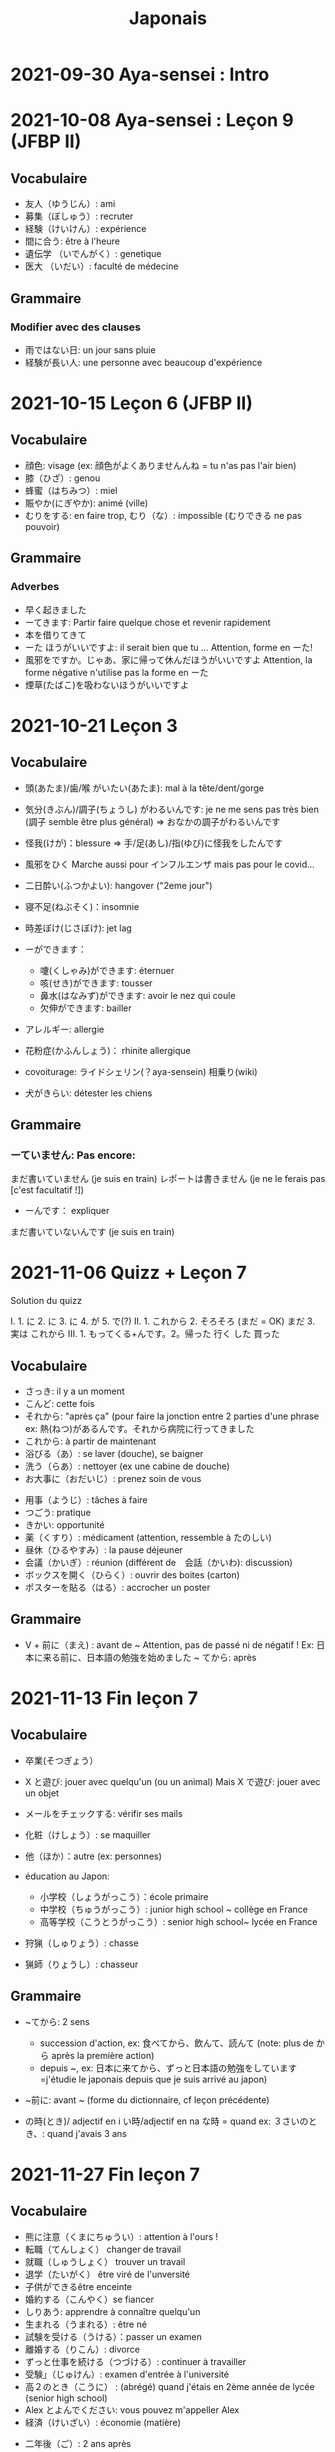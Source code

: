 #+title: Japonais
#+filetags: japanese
#+options: toc:nil
* 2021-09-30 Aya-sensei : Intro
* 2021-10-08 Aya-sensei : Leçon 9 (JFBP II)
  :PROPERTIES:
  :CUSTOM_ID: aya-sensei-leçon-9-jfbp-ii
  :END:

** Vocabulaire
   :PROPERTIES:
   :CUSTOM_ID: vocabulaire
   :END:

- 友人（ゆうじん）: ami
- 募集（ぼしゅう）: recruter
- 経験（けいけん）: expérience
- 間に合う: être à l'heure
- 遺伝学 （いでんがく）: genetique
- 医大 （いだい）: faculté de médecine

** Grammaire
   :PROPERTIES:
   :CUSTOM_ID: grammaire
   :END:

*** Modifier avec des clauses
    :PROPERTIES:
    :CUSTOM_ID: modifier-avec-des-clauses
    :END:

- 雨ではない日: un jour sans pluie
- 経験が長い人: une personne avec beaucoup d'expérience

* 2021-10-15 Leçon 6 (JFBP II)
  :PROPERTIES:
  :CUSTOM_ID: leçon-6-jfbp-ii
  :END:

** Vocabulaire
   :PROPERTIES:
   :CUSTOM_ID: vocabulaire-1
   :END:

- 顔色: visage (ex: 顔色がよくありませんんね = tu n'as pas l'air bien)
- 膝（ひざ）: genou
- 蜂蜜（はちみつ）: miel
- 賑やか(にぎやか): animé (ville)
- むりをする: en faire trop, むり（な）: impossible (むりできる ne pas
  pouvoir)

** Grammaire
   :PROPERTIES:
   :CUSTOM_ID: grammaire-1
   :END:

*** Adverbes
    :PROPERTIES:
    :CUSTOM_ID: adverbes
    :END:

- 早く起きました
- ーてきます: Partir faire quelque chose et revenir rapidement
- 本を借りてきて
- ーた ほうがいいですよ: il serait bien que tu ... Attention, forme en ーた!
- 風邪をですか。じゃあ、家に帰って休んだほうがいいですよ Attention, la forme négative n'utilise pas la forme en ーた
- 煙草(たばこ)を吸わないほうがいいですよ

* 2021-10-21 Leçon 3
  :PROPERTIES:
  :CUSTOM_ID: leçon-3
  :END:

** Vocabulaire
   :PROPERTIES:
   :CUSTOM_ID: vocabulaire-2
   :END:

- 頭(あたま)/歯/喉 がいたい(あたま): mal à la tête/dent/gorge
- 気分(きぶん)/調子(ちょうし) がわるいんです: je ne me sens pas très
  bien (調子 semble être plus général) => おなかの調子がわるいんです
- 怪我(けが)：blessure => 手/足(あし)/指(ゆび)に怪我をしたんです
- 風邪をひく Marche aussi pour インフルエンザ mais pas pour le covid...
- 二日酔い(ふつかよい): hangover ("2eme jour")
- 寝不足(ねぶそく)：insomnie
- 時差ぼけ(じさぼけ): jet lag
- ーができます：

  - 嚔(くしゃみ)ができます: éternuer
  - 咳(せき)ができます: tousser
  - 鼻水(はなみず)ができます: avoir le nez qui coule
  - 欠伸ができます: bailler

- アレルギー: allergie
- 花粉症(かふんしょう)： rhinite allergique
- covoiturage: ライドシェリン(？aya-sensein) 相乗り(wiki)
- 犬がきらい: détester les chiens

** Grammaire
   :PROPERTIES:
   :CUSTOM_ID: grammaire-2
   :END:

*** ーていません: Pas encore:
    :PROPERTIES:
    :CUSTOM_ID: ーていません-pas-encore
    :END:

まだ書いていません (je suis en train) レポートは書きません (je ne le
ferais pas [c'est facultatif !])
- ーんです： expliquer
まだ書いていないんです (je suis en train)

* 2021-11-06 Quizz + Leçon 7
  :PROPERTIES:
  :CUSTOM_ID: quizz-leçon-7
  :END:

Solution du quizz

I. 1. に 2. に 3. に 4. が 5. で(?) II. 1. これから 2. そろそろ (まだ =
OK) まだ 3. 実は これから III. 1. もってくる+んです。2。帰った 行く した
買った

** Vocabulaire
   :PROPERTIES:
   :CUSTOM_ID: vocabulaire-3
   :END:

- さっき: il y a un moment
- こんど: cette fois
- それから: "après ça" (pour faire la jonction entre 2 parties d'une
  phrase ex: 熱(ねつ)があるんです。それから病院に行ってきました
- これから: à partir de maintenant
- 浴びる（あ）: se laver (douche), se baigner
- 洗う（らあ）: nettoyer (ex une cabine de douche)
- お大事に（おだいじ）: prenez soin de vous\\

#+BEGIN_HTML
  <!-- -->
#+END_HTML

- 用事（ようじ）: tâches à faire
- つごう: pratique
- きかい: opportunité
- 薬（くすり）: médicament (attention, ressemble à たのしい)
- 昼休（ひるやすみ）: la pause déjeuner
- 会議（かいぎ）: réunion (différent de　会話（かいわ): discussion)
- ボックスを開く（ひらく）: ouvrir des boites (carton)
- ポスターを貼る（はる）: accrocher un poster

** Grammaire
   :PROPERTIES:
   :CUSTOM_ID: grammaire-3
   :END:

- V + 前に（まえ) : avant de ~ Attention, pas de passé ni de négatif !
  Ex: 日本に来る前に、日本語の勉強を始めました ~ てから: après

* 2021-11-13 Fin leçon 7
  :PROPERTIES:
  :CUSTOM_ID: fin-leçon-7
  :END:

** Vocabulaire
   :PROPERTIES:
   :CUSTOM_ID: vocabulaire-4
   :END:

- 卒業(そつぎょう）
- X と遊び: jouer avec quelqu'un (ou un animal) Mais X で遊び: jouer avec
  un objet
- メールをチェックする: vérifir ses mails
- 化粧（けしょう）: se maquiller
- 他（ほか）：autre (ex: personnes)
- éducation au Japon:

  - 小学校（しょうがっこう）：école primaire
  - 中学校（ちゅうがっこう）: junior high school ~ collège en France
  - 高等学校（こうとうがっこう）: senior high school~ lycée en France

- 狩猟（しゅりょう）: chasse
- 猟師（りょうし）: chasseur

** Grammaire
   :PROPERTIES:
   :CUSTOM_ID: grammaire-4
   :END:

- ~てから: 2 sens

  - succession d'action, ex: 食べてから、飲んて、読んて (note: plus de
    から après la première action)
  - depuis ~, ex:
    日本に来てから、ずっと日本語の勉強をしています=j'étudie le japonais
    depuis que je suis arrivé au japon)

- ~前に: avant ~ (forme du dictionnaire, cf leçon précédente)
- の時(とき)/ adjectif en i い時/adjectif en na な時 = quand ex:
  ３さいのとき、: quand j'avais 3 ans

* 2021-11-27 Fin leçon 7
  :PROPERTIES:
  :CUSTOM_ID: fin-leçon-7-1
  :END:

** Vocabulaire
   :PROPERTIES:
   :CUSTOM_ID: vocabulaire-5
   :END:

- 熊に注意（くまにちゅうい）: attention à l'ours !
- 転職（てんしょく） changer de travail
- 就職（しゅうしょく） trouver un travail
- 退学（たいがく） être viré de l'unversité
- 子供ができるêtre enceinte
- 婚約する（こんやく）se fiancer
- しりあう: apprendre à connaître quelqu'un
- 生まれる（うまれる）: être né
- 試験を受ける（うける）：passer un examen
- 離婚する（りこん）: divorce
- ずっと仕事を続ける（つづける）: continuer à travailler
- 受験」（じゅけん）: examen d'entrée à l'université
- 高２のとき（こうに） : (abrégé) quand j'étais en 2ème année de lycée
  (senior high school)
- Alex とよんでください: vous pouvez m'appeller Alex
- 経済（けいざい）: économie (matière)\\

#+BEGIN_HTML
  <!-- -->
#+END_HTML

- 二年後（ご）: 2 ans après
- X 前と後に半年ずつ : 6 mois (1/2 année) avant et 6 mois après X (ずつ =
  chacun)
- 営業部（えいぎょうぶ）: le département des ventes d'une entreprise

** Grammaire
   :PROPERTIES:
   :CUSTOM_ID: grammaire-5
   :END:

- bien que : ときも、～ ex: bien que j'aie attrapé froid, je dois
  travailler 風邪を引くときも、働かなければなりません (NB: il y a aussi
  のに et ても)

* 2021-12-11 Leçon 8
  :PROPERTIES:
  :CUSTOM_ID: leçon-8
  :END:

** Vocabulaire
   :PROPERTIES:
   :CUSTOM_ID: vocabulaire-6
   :END:

- 塾（じゅく）: cours du soir au Japon
- 辺り（あたり）: (dans) le voisinage
- ずいぶん: très
- ２中（ちゅう）: 2e année de junior high school (= collège)
- ２日前（ふつかまえ）: il y a 2 jours (attention à la lecture !)
- 登り降り（のぼりおり）: montée et descente = "altitude" d'une course
- 一位（いちい） la première personne d'une course, etc
- 大勢（おおぜい）の人が... : comme il y avait beaucoup de monde
- 人前（いちにんまえ）） : portion pour 1 personne
- ３人前（さんにんまえ）: portion pour 3 personne
- 届ける（とどける）: délivrer
- 休暇中（きょうかちゅう）: en vacances
- 小さなマラソン：course

** Grammaire
   :PROPERTIES:
   :CUSTOM_ID: grammaire-6
   :END:

- ～になります Ajectif en -i : remplacer i par く+ なります
  忙しい　忙し　くなります（いそがしい） Ajectif en -na et nom : ajout
  de に 有名になります 教師になりたい（きょうし）
- Rappel : forme en -て de なります : ないて On peut combiner donc :
  春（はる）にないて、あたたかくなりました
- ここに来るとき: sur le chemin, en venant ici

* 2021-12-18 Leçon 9
  :PROPERTIES:
  :CUSTOM_ID: leçon-9
  :END:

** Vocabulaire
   :PROPERTIES:
   :CUSTOM_ID: vocabulaire-7
   :END:

- 預かる（あずかる）：garder, s'occuper de
- 設計図（せっけいず）：plan (de construction)
- 吹き出す（ふきだす）：exploser, éparpiller
- スキー場（じょう）: une station de ski
- 売店（ばいてん）: petite boutique (ex: en gare...)
- 拾う（ひろう）: ramasser
- 席（せき）: siège
- 書く（かく）: écrire (un sms)
- 過ごす（すごす）: passer (du temps) ex: クリスマス誰と過ごすの: avec
  qui vas-tu passer Noel ?
** Grammaire
- A とき、B: "quand" A, B (A = forme du dictionnaire) Si A est au passé,
  A est "fini". Sinon. A est en cours Cela explique les différentes
  nuances :

  - A et B sont présent ou passé = A puis B: ex:
    新聞を読むとき、眼鏡をかけます しんぶん　　　めがね
    享年ドイツに行ったとき、ビールをたくさん飲み成した
  - A au présent et B au passé : avant A, j'ai fait B ex:
    日本に来るとき、空港で買いました　（くうこう） avant de venir au
    japon, je l'ai acheté
  - A au passé et B au présent : futur ? ex:
    日本に来たとき、空港で買います　（くうこう） Subtilité :
    新幹線に乗るとき、ビールを買いました = avant de monter, il a achéte
    de la bière (= sur le chemin) 新幹線に乗るとき、ビールを買います =
    action habituelle (il achète de la bière avant d'y monter)

しんかんせん

- citation ~林さんは「教徒に行きます」といっていました= directe
  ~林さんは教徒に行くといっていました = indirecte

* 2022-01-08 Lecon 9
  :PROPERTIES:
  :CUSTOM_ID: lecon-9
  :END:

** Vocabulaire
   :PROPERTIES:
   :CUSTOM_ID: vocabulaire-8
   :END:

- 陰性（いんせい）: négatif (test, ex: covid)
- 陽性 （ようせい）: positif (test, ex: covid)
- 駅（えき）: gare peut aussi être utilisée pour le métro, si le
  contexte est clair
- 転ぶ(転ぶ)：tomber de sa hauteur
- 落ちる（おちる) :tomber (mais de haut) Nature
- 木（き）: arbre
- 森（もり）: forêt
- 林（はやし）: forêt
- 緑（みどり）: verdure
- 池（いけ）: mare
- 空気（くうき）: ciel
- 畑（はたけ) : champ
- 田んぼ（たんぼ）: rizière Urban life
- マンション: immeuble
- 道路（どうろ）　道（みち）: route
- 橋（はし）: pont
- 工場（こうじょう）: usine
- 駐車場（ちゅうしゃじょう）: parking
- 商店街（しょうてんがい）: rue commerciale
- ガソリンスタンド: pompe à essence CHange:
- できる: être construit
- なくなる: démolir
- かわる: changer
- （きれいになる: rénover -　汚くなる（きた）: se dégrader
- 広くなる（ひろ）devenir plus large - 狭くなる（せま）: devenir plus
  étroit

** Grammaire
   :PROPERTIES:
   :CUSTOM_ID: grammaire-7
   :END:

- ～ と思います:je pense que X Verbe と思います na-ajectif + だ/ではない
  と思います i-ajectif と思います A は～と思っています: A pense que X
  (attention !)
- いい -> よくない(négatif) NB: よかった(passé),　よくなかった (passé
  négatif)

* 2022-01-16 Lecon 9
  :PROPERTIES:
  :CUSTOM_ID: lecon-9-1
  :END:

** Vocabulaire (cf Anki)
   :PROPERTIES:
   :CUSTOM_ID: vocabulaire-cf-anki
   :END:

** Grammaire
   :PROPERTIES:
   :CUSTOM_ID: grammaire-8
   :END:

Transforner une phrase en nom avec の
明日の会議にでるのは、かどうさんです

Attention, il faut mieux mettre が ミルズさんが出張に行くのは　来週です

* 2022-01-29 Leçon 9
  :PROPERTIES:
  :CUSTOM_ID: leçon-9-1
  :END:

** Vocabulaire
   :PROPERTIES:
   :CUSTOM_ID: vocabulaire-9
   :END:

Cf Anki

** Grammaire
   :PROPERTIES:
   :CUSTOM_ID: grammaire-9
   :END:

Nominalisation (suite) Rappel : マリアさんは出張に行くのは来週です On
peut également utiliser のが (qui s'apparente à　ことがあります)
子供ど遊ぶのがすきです お菓子を作るのがじょうずです ou のを selon le
bsoin お金を払うのをわすれました メール返事だすのをわれれました

* 2022-02-13 Leçon 10
  :PROPERTIES:
  :CUSTOM_ID: leçon-10
  :END:

- ので = "donc". Comme から mais plus poli - -いので - nom/adjectif en
- na+なので On utilie la plain form ! - ありません->ない
- お金がないので、何も買いません - です->な - でした->だった
- 雨だったので、どこにもでかけませんでした

* 2022-02-27 Lecon 10
  :PROPERTIES:
  :CUSTOM_ID: lecon-10
  :END:

Discussion surtout + ので

* 2022-03-20 Leçon 10
  :PROPERTIES:
  :CUSTOM_ID: leçon-10-1
  :END:

** Grammaire
   :PROPERTIES:
   :CUSTOM_ID: grammaire-10
   :END:

Potentialité: on peut utiliser できます ou la forme potentielle

*** forme potentielle
    :PROPERTIES:
    :CUSTOM_ID: forme-potentielle
    :END:

- Verbes réguliers I : う->　える
  - 合う　ー＞会える
  - 話す　ー＞話せる
- Verbes réguliers II : る->　られる
  - 食べる　ー＞食べられる
  - 見るー＞見られる
- irréguliers 来るー＞来られる（こ） する　ー＞できる
* 2022-03-20 Leçon 10

Discussion surtout
* 2022-03-27 Leçon 10
Vocab surtout
* 2022-04-10 Leçon 11
Discussion surtout
** Grammaire
X よう: "volitionel" = "faisons X"
- る de la forme du dictionnaire -> よう
  ex: 見るー＞見よう
- pour les regular I : う-> おう
  飲むー＞飲もう
X ようと思います: je pense faire X
ex:
* 2022-04-24 Leçon 11
** Grammaire
ことになりました : il a été décidé pour moi (c'est un évènement unique). Ex: il a été décidé que je déménage
ことになっている : il est convenu = c'est une habitude ! Ex: il est convenu de ne pas fumer ici
* 2022-06-12
** Grammaire : questions indirecte
Je ne sais pas si
- quesion oui/non : verbe/ajectif + どうか
  - 予約できるか どうか わかりません = je ne sais pas si je peux faire une réservation
  （よやく）
  - 便利かどうかわかりません
- question "quoi, qui...": pas besoin de どうか
  - 何の医者なるか わかりません = = je ne sais pas quel sorte de médecin je veux être
  - どこに 行くか おしえてください : dis moi ou aller
Il y a une subtile différence entre  どうか et か : premier = "whether", second = si
* 2023-02-26 - Aya-sensei : discussion
Grammaire
-ta koto ga arimasu : déjà fait

- ちゃんと : suffisamment
-  飼う(ka): avoir un animal
-   いがくせいぶつがく 医学生物学 = biologie médicale
-   sample = sample
-   かんじゃ 患者 patient
-   けんきゅう 研究 recherche
-   けっか 結果 résultat
-   はんしょくき 繁殖期 saison de reproduction
* 2023-03-12 - Aya-sensei: lecmon 11
** Vocabulaire
- zenkai : la dernière fois
- compter des verre = "pai" ippai = 1 verre, nippai = 2 verres
- saikin = bactéries
- sakkinn = stériliser
- c’était plus loin que ce qu’il mavait dit = ita yori mo...
- chuushiki = seringue
- doggu = outil
- けっか 結果 : hépatite B

  TODO: vocab sur skype + skilled
** Grammaire
forme en -ou + to omoimasu

nakerebanarimasen
NB: -nasai = injonction (bossy !)
* 2023-03-25
** Vocabulaire
- 雪は山の上に行かないとないですか = il faut aller en haut de la montagne pour avoir de la neighe (double négatiionidiomatic)

- 夜勤 j（やきん） = garde (tochaku = plutôt pour les gens de la sécurité...)
- 能力（のうりょく） = capacité à faire qqc
- 認める（みとめる） = reconnaître
- 能力が認められれば色々な仕事をすることができます。

- 教わる = apprendre
- 子供のような態度（たいど） = se comporter comme un enfant
- 〜だと言われました = il a été dit que ...
- 落ち着く = se calme


- びっくりします = être surpris
- あんしんします = être soulagé
- がっかりします = être décu
- こまります = avoir des diffculté, être troublé
- さびしい = se sentir seul
- うれしい = être content
- かなしい = être triste
- はずかしい = être embarasssé
- きもちがいい／わるい
- ざんねん[な]. = regretter (une situation)
- しんぱい[な]

** Grammaire
-te vs -node
-te = pour décrire un sentiment, une sensation
-node = demander une permission, être poli

 'can we use Feeling+て..., not only 〜て feeling...?' Yes, for example:
ロキくんがいなくなってさびしくて、ごはんが食べられません。仕事のことがしんぱいで、ねむれません。
These work with feeling+て (giving a reason) as it's followed by potential verbs.
* 2023-04-02 Listening comprehension 「日本のおもしろい経験」
** Vocabulaire
- 経験(けいけん) expérience
- 特に(とくに) particulièrement
- 珍しい(めずらしい) rare
- 不味い(まずい) ayant mauvais goût (nourriture)
- 何でも : totu
- ニヤニヤする : sourire, grimacer
- 不安な(ふあんな) : se faire du souci ("non" + "sécurité")
- 体にいい(からだ) : être bon pour la santé
- 一生に一度(いっしょうにいちど) : une foi dans sa vie
- もう~ない : après tout
- 焼き(やき) : grillé (ex: yakiniku)
- 興味(きょうみ) : intérêt
- 野菜(やさい) : légume
- ムール貝(がい) : moules
- 城(しろ) :  château
- 蜘蛛(くも ) : araignée
* 2023-04-11 Tue> Listening comprehension 「満員電車」

Travail sur comprehension

- 満員電車（まんいんでんしゃ）: un train bondé (NB: bondé peut s’utiliser pour d’autres type de transport)
- 第一ン章（だいいちいんしょう）: première impression
- 込む（こむ） : être bondé
- 空港（くうこう）: avion
- 医学生物学 (いがくせいぶつがく) : biologie médicale
- 民間研究所(でよかったです) laboratoir privé
- 救急医療室(きゅうきゅういりょうしつ) : urgence
- 単語(たんご ) : vocabulaire
- 昼(ひる ) : midi
- ある日(ひ) : un jour
- 〜に限らず（かぎらず）: ne pas se limiter à (forme en -zu)
- 国民( こくみん) : citoyen
-  引退 (いんたい): retraite
- 選(えらぶ) : choisir
- いきなり
- 〜みたいです

Note:
「いつも同じ電車に乗ります」= Always, I ride on the same train. 「いつもと同じ電車に乗ります」= I ride on a train that I always use/ride
le premier = plus l’accent sur "toujours"
* 2023-04-22
** Vocabulaire
- 泊まる(と) : rester (à un hôtel)
- 翻訳（ほんやく）: traduction
- 時給（じきゅう）: salaire horaire
- いいアイデアです: une bonne idée
- 編み物(あみもの) : couture
- 衛生検査所（えいせいけんさじょ）: laboratoire de biologie
- ベルトコンベアう: tapis roulant
- 看護師(かんごし): infirmière
- コンサルタント: consultant

- 医者は貧血の検査をするためサンプルを分析した  : le doctor a fait une analyse de sang sur un échantillon pour anémie
いしゃ　ひんけつ　けんさ　ぶんせき
** Grammaire
Voir  [[*Grammaire : questions indirecte][Grammaire : questions indirecte]]
Prochaine leçon : travailler questions indirecte
* 2023-05-06
** Vocabulaire
- 助けられるかどうかわかりませんでした : je ne sais pas si je peux aider (attention à la possibilét)
- 審査員（しんさいん）: jury (ex: de thèse)
- 方向( ほうこう): direction
- 質問というより、会話のようでした: c’était plus une conversation que des questions
- 国民の休日( こくみんきゅうじつ): jour férié national
- 修理（しゅうり）: réparer
- おの : hache
- 刃（は）: lame
* 2023-05-29
** Vocabulaire
Microbiologie
- 半日(はんにち） : une demie journée
- 一日（いちにち） : un jour
- 一日中（じゅう）toute la journée
- 二週間に一度の日曜日: le samedi d'il y a 2 semaines
  (にじゅうかん)　（いちど）　（にちようび）
- 選ぶ（えらぶ）choisir
- 人権（じんけん）droit de l'homme
- 細菌（さいきん）bactérie
- 結果（けっか）résultat, conséquence
- カビ moisissure
- 生ぬるい（な）tiède
- 細菌(さいきん) を 培養します(ばいようします) : les bactéries poussent
- 決める（き）décider

 大阪（おおさか）に残って（のこって）好きな仕事を続けましょう（つづ）: reste à Osaka et continue à faire le travail que tu aimes

 - 悩み（なやみ） souci
 - アドバイス: conseil (donner) != 相談（そうだん）= conseil (demander)
 - 年上（としうえ）: être plus agé
 - 付き合う（つきあう）: sortir avec
 - 愛す（あいす） aimer
 - どうしたらいい: que faire
 - 急に（きゅうに）: soudainement
 - 場合（ばあい）: cas, situtation
* 2023-06-04
** Grammaire
V-といいです: Il faudrait que tu V
ex: 「頭が痛いです」「水を飲むといいですよ」

v-たらどうですか: il serait bien que tu V
ex: 「水の飲んだらどうですか。」

ne rien X
nanino tabemasu
nanio hanusu koto ga arimasu

nogaku narimasu = ??
nariso ???
** Vocabulaire
- 自動( じどう ): automatic
- 何日間: how many days
togaru = avoir très envie de
* 2023-06-25
** Vocabulaire
- 法的 ( ほうてき ) : légal
- 法的にギリギリ ( ほうてき ) : être dans une zone grise lélagement
- 法的にどうかはわかりません : je ne sais pas si c'est légal
- 医学書(いがくしょ): livre de médecine
- 温暖化(おんだんか ): réchauffement climatique
- 晴れています(は): il fait beau (noter la forme en -te imasu)
-木工(もっこう) : menuiserie
- 解決(かいけつ) : résolution
- 諦める (あきら ) : abandonner

** Grammaire
Rappel
- 〜たことがありません : ne jamais avoir fait
- 〜たことがありませんでした : ne jamais avoir fait (mais maintenant c'est fait !)

~にくい:  difficile de
  - 行きにくい : difficile à atteindre
* 2023-07-09
** Vocabulaire
- 傷つく(きず ): être blessé
- 水流（すいりゅう）: courant de la rivière
- 体力 (たいりょく ):  endurance mais aussi force physique (selon contexte)
- 初心者（しょしんしゃ）: débutant
- 処方箋（しょほうせん）: prescription médicale
- 出張 (しゅっちょう ) : voyage d'affaire
- 危険 (きけん) : danger
- 渓谷 (いこく ) : gorge (canyon)
- 沢登り (さわのぼ ) : remonter un canyon
- 懸垂下降( けんすいかこう ) : rappel (escalade)
- 水泳 (すいえい ) : nage
- 飛び込み (と-こ-) : saut
* 2023-07-23
** Vocabulaire
- 埋め立て地 (う た ち): décharge (déchet)
- その当時（とうじ）: à ce moment (passé)
- 成功（せいこう）: réussite
- 大成功
- スタジオ: studio de cinéma
- 〜作品 ( さくひん ): compteur pour les films
- 普通は（ふつう　は）: d'habitude (?)
- 一度（いちど）: une fois
- 〜が待ち遠しいです: avoir hâte de ...
- トビ: milan noir
- 主題　しゅだい : sujet, thème (film, composition..)

- 試験に合格する（しねん ごうかく） : réussir un examen
- 試験に 落る（おち） : échouer à un examen
- 試合に勝つ（しあい かつ） : gagner un match
- 試合に 負ける（ま）： predre un match
- 鞄をを忘れる（わ）: perdre son sac
- 財布を落す（さいふ おと）: perdre un portefeuille
- 寝坊する （ねぼう）: trop dormir
- 会議 送れる（かいぎ おく）: être en retard pour une réunion
** Grammaire
décrire un état: verbes + te, emotion
- 嬉しかった（うれ）: être content
- 驚きました（おどろ）: être surpris
- 悔しかったです（くやし）: être déçu/fustré
- がっかりしました: être indifférent
- 困りました（こま）: être embêté
- 大変  たいへん: c'est horrible
- 恥ずかしかった（は）Ê: être embarassé

  Ex:
  試験に合格して、嬉しかったです
* 2023-08-06
- 早めに（はや） : en avance, rapidement
- 地方（ちほう）: région (adminstratif)
- 朝型 （あさがた）: être une personne matinale
- 夜型 （よるがた）: être un personne du soir
- 瞑想（めいそう）: méditation
- メディテーション: méditation
- 機能しません（きのう）：ne pas être fonctionnel i.e ne pas être réveillé
- 運動する（うんどう）: faire du sport
- 朝起ききたごの２時間　（あさおき　ご）: 2 here après s'être levé tôt
- 絶食（ぜっしょく）: jeûne (mais ne marche pas pour le jeûne intermittent)
- 担当（たんとう）: être responsable de
- 苦になりません（く）: faire disparaître les soucis
- 何もする気になれない（なに　き）: n'avoir rien envie de faire
- 最初（さいしょ）: début
- 向上が見られない（こうじょう）: être sur un plateau ("ne plus voir de progrès")
- 集中（しゅうちゅう）できます: puvoir se concentrer
- やる気（き）: la motivation, volonté
- 遅刻(ちこく) : retard (être en retard...)
- 必須(ひっす) : obligatoire, indispensable (ex: un cours)
- 必須科目(ひっすかもく) : une matière obligatoire (école)
* 2023-09-17
** Vocabulaire
- 観光(かんこう): tourisme
- 検査技師 (けんさぎし): technicien de laboratoire
- すべる : glisser
** Grammaire
- verb + づらい: difficile de faire V
  - ex: 辛い つらい
  - ex: 一緒に仕事しづらいです
- ~ぶりに : depuis ~ (idée que beaucoup de temps s'est écoulé)
四年ぶりにパラグライダーをまた始めました。
* 2023-10-01
** Vocabulaire
- 空（から）: vide
- ほとんど : la plupart
- 蒸します（むします） : cuire à la vapeur
- 蒸し器（むしき）: un cuit-vapeur
- ボツリヌス中毒（ちゅうどく）: empoisoinnement par botulisme
- 何日後（なにちこ）: il y a combien de jours ?
- 少々　お待ちください（しょうしょう おまち）: attendez un peu
- 用意します （ようい）:
- 連絡（れんらく） : contact
- 連絡先（れんらくさき）: contactio informatdion
- ガスボンベ: bouteille de gaz
- 一日（いちにち）
- 目玉焼き（めだまやき）
- ミディアムレア : saignant (cuisson)
- レア : bleu (cuisson)
- 焼く（やく） : griller
- 目玉焼き(めだまや ): oeufs au plat
- 18 000 = まん はち せん
  ４月  一日と２日、3名 なんんですが。。。（しがつ ついたち ふつか）: une réservation du 1er au 2 avril (2 nuit). Attention à la lecture
** Grammaire
- ~かもしれません: peut-être
- ーたら vs ーとき：
  - ーたら ： si ~, alors ...
  - ーとき： quand ~, alors..
 La différence vient du faire que tara est une période de temps assez flou (i.e pas tout de suite)
* 2023-11-19
** Vocabulaire
- 住んでいる (す) = habiter
- 人口は 5 万人 ( じんこう ) (ごまんにん) : une population de 50 000
- へきち( 僻地 )= arrière-pays
- びょういん hopital
- 突き崩す (つきくずしました)  = razer
- A と B の間にを建てました (あいだ) (た) : construire entre A et B
- 貸す(かす) = prêter
- 家賃が安い (やちん　やすい): le loyer n'est pas cher
- シェアアパー = coloc
- 借りる(か ) = louer

今の病院のあまりよくない所（点）は緊急医療室の忙しさです。
- 寮(りょう) : internat ("dormitory")
- 洪水(こうすい) inondation
- 泥(どろ) : boue
- どろどろ boueux
- 体操　たいそう gymnastique
- 体全体 (からだ　ぜんたい) : tout le corps
- 健康　けんこう santé
- 普通　ふつう  normal, ordinaire
- 内科　ないか : médecine interne
- 外科　げか chirurgie. Ne pas confondre 料 (matériale, ex: cuisine りょうり　料理 avec　科 (département)
- いい人 une bonne personne
- 悪夢　あくむ un cauchemar
- いい所 (ところ) : un point positif. Exemple
今の病院の方がいい所がたくさんあります。 il y a beaucoup de points positifs par rapport à mon hôpital actuel
** Grammaire
Nominaliser un adjectif
- en -i -> remplacer par -sa. いそがしい -> いそがしさ
- en -na -> remplacer par -sa へんな -> へんさ
今の病院のあまりよくない所（点）は緊急医療室の忙しさです。

après X: -てから. Exemple : après être allé : きってから
